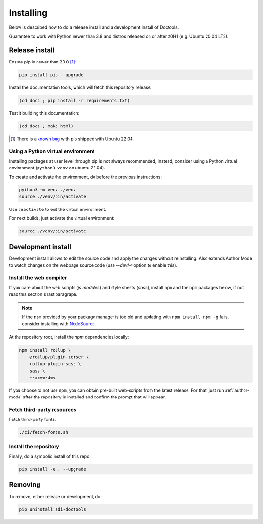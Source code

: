 Installing
================================================================================

Below is described how to do a release install and a development install of Doctools.

Guarantee to work with Python newer than 3.8 and distros released on or after 20H1
(e.g. Ubuntu 20.04 LTS).

.. _release-install:

Release install
--------------------------------------------------------------------------------

Ensure pip is newer than 23.0 [#f1]_:

.. code::

   pip install pip --upgrade

Install the documentation tools, which will fetch this repository release:

.. code::

   (cd docs ; pip install -r requirements.txt)

Test it building this documentation:

.. code::

   (cd docs ; make html)


.. [#f1] There is a `known bug <https://github.com/pypa/setuptools/issues/3269>`_
   with pip shipped with Ubuntu 22.04.


Using a Python virtual environment
~~~~~~~~~~~~~~~~~~~~~~~~~~~~~~~~~~~~~~~~~~~~~~~~~~~~~~~~~~~~~~~~~~~~~~~~~~~~~~~

Installing packages at user level through pip is not always recommended, instead,
consider using a Python virtual environment (``python3-venv`` on ubuntu 22.04).

To create and activate the environment, do before the previous instructions:

.. code::

   python3 -m venv ./venv
   source ./venv/bin/activate

Use ``deactivate`` to exit the virtual environment.

For next builds, just activate the virtual environment:

.. code::

   source ./venv/bin/activate

.. _development-install:

Development install
--------------------------------------------------------------------------------

Development install allows to edit the source code and apply the changes without
reinstalling.
Also extends Author Mode to watch changes on the webpage source code
(use `--dev`/`-r` option to enable this).

.. _web-compiler:

Install the web compiler
~~~~~~~~~~~~~~~~~~~~~~~~~~~~~~~~~~~~~~~~~~~~~~~~~~~~~~~~~~~~~~~~~~~~~~~~~~~~~~~

If you care about the web scripts (`js modules`) and style sheets (`sass`),
install ``npm`` and the ``npm`` packages below, if not, read this section's
last paragraph.

.. note::

   If the ``npm`` provided by your package manager is too old and updating with
   ``npm install npm -g`` fails, consider installing with
   `NodeSource <https://github.com/nodesource/distributions>`_.

At the repository root, install the `npm` dependencies locally:

.. code::

   npm install rollup \
       @rollup/plugin-terser \
       rollup-plugin-scss \
       sass \
       --save-dev

If you choose to not use ``npm``, you can obtain pre-built web-scripts from the
latest release.
For that, just run :ref:`author-mode` after the repository is installed and
confirm the prompt that will appear.

Fetch third-party resources
~~~~~~~~~~~~~~~~~~~~~~~~~~~~~~~~~~~~~~~~~~~~~~~~~~~~~~~~~~~~~~~~~~~~~~~~~~~~~~~

Fetch third-party fonts:

.. code::

   ./ci/fetch-fonts.sh

Install the repository
~~~~~~~~~~~~~~~~~~~~~~~~~~~~~~~~~~~~~~~~~~~~~~~~~~~~~~~~~~~~~~~~~~~~~~~~~~~~~~~

Finally, do a symbolic install of this repo:

.. code::

   pip install -e . --upgrade

.. _removing:

Removing
--------------------------------------------------------------------------------

To remove, either release or development, do:

.. code::

   pip uninstall adi-doctools

